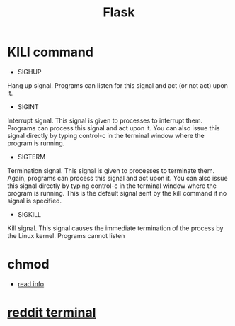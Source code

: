 #+TITLE: Flask
#+HTML_HEAD: <link rel="stylesheet" href="http://markwh1te.github.io/org.css" type="text/css" >
#+OPTIONS: ^:nil 
* KILl command
  - SIGHUP	
  Hang up signal. Programs can listen for this signal and act (or not act) upon it.
  - SIGINT	
  Interrupt signal. This signal is given to processes to interrupt them. Programs can process this signal and act upon it. You can also issue this signal directly by typing control-c in the terminal window where the program is running.
  - SIGTERM	
  Termination signal. This signal is given to processes to terminate them. Again, programs can process this signal and act upon it. You can also issue this signal directly by typing control-c in the terminal window where the program is running. This is the default signal sent by the kill command if no signal is specified.
  - SIGKILL	
  Kill signal. This signal causes the immediate termination of the process by the Linux kernel. Programs cannot listen 
* chmod
  - [[http://www.computerhope.com/unix/uchmod.html][read info]]
* [[https://github.com/michael-lazar/rtv][reddit terminal]]
